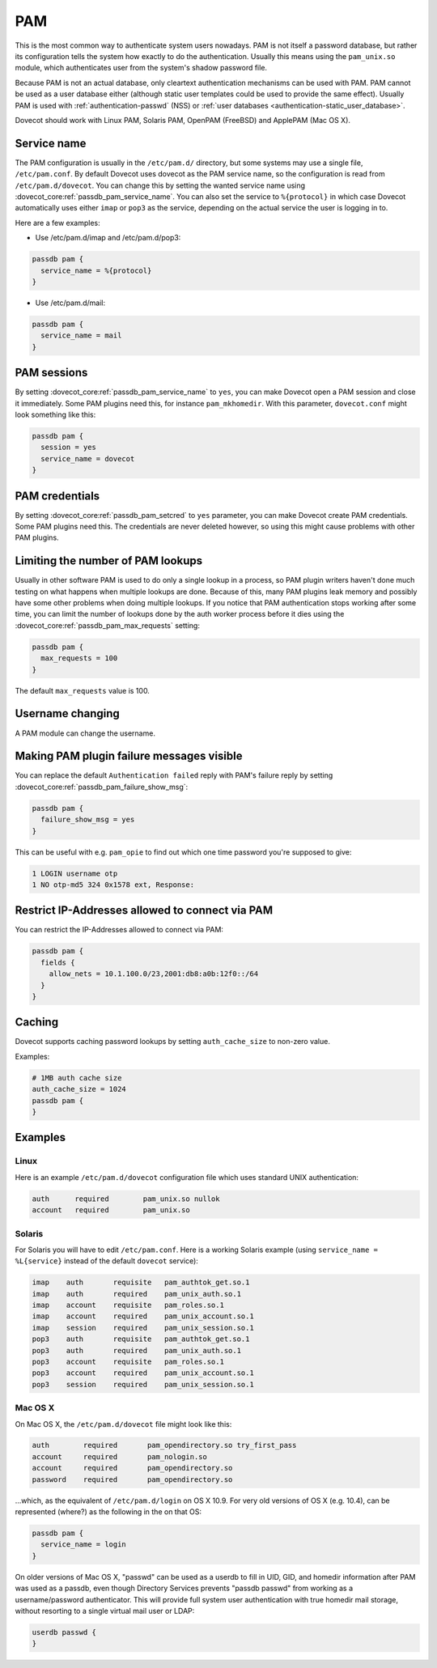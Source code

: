 .. _authentication-pam:

===
PAM
===

This is the most common way to authenticate system users nowadays. PAM is not
itself a password database, but rather its configuration tells the system how
exactly to do the authentication. Usually this means using the ``pam_unix.so``
module, which authenticates user from the system's shadow password file.

Because PAM is not an actual database, only cleartext authentication mechanisms
can be used with PAM. PAM cannot be used as a user database either (although
static user templates could be used to provide the same effect). Usually PAM is
used with :ref:`authentication-passwd` (NSS) or :ref:`user databases <authentication-static_user_database>`.

Dovecot should work with Linux PAM, Solaris PAM, OpenPAM (FreeBSD) and ApplePAM
(Mac OS X).

Service name
=============

The PAM configuration is usually in the ``/etc/pam.d/`` directory, but some
systems may use a single file, ``/etc/pam.conf``. By default Dovecot uses
dovecot as the PAM service name, so the configuration is read from
``/etc/pam.d/dovecot``. You can change this by setting the wanted service name
using :dovecot_core:ref:`passdb_pam_service_name`. You can also set the service
to ``%{protocol}`` in which case Dovecot automatically uses either ``imap`` or
``pop3`` as the service, depending on the actual service the user is logging
in to.

Here are a few examples:

* Use /etc/pam.d/imap and /etc/pam.d/pop3:

.. code-block:: none

  passdb pam {
    service_name = %{protocol}
  }

* Use /etc/pam.d/mail:

.. code-block:: none

  passdb pam {
    service_name = mail
  }

PAM sessions
=============

By setting :dovecot_core:ref:`passdb_pam_service_name` to ``yes``, you can make
Dovecot open a PAM session and close it immediately. Some PAM plugins need
this, for instance ``pam_mkhomedir``. With this parameter, ``dovecot.conf``
might look something like this:

.. code-block:: none

  passdb pam {
    session = yes
    service_name = dovecot
  }

PAM credentials
================
By setting :dovecot_core:ref:`passdb_pam_setcred` to ``yes`` parameter, you can
make Dovecot create PAM credentials. Some PAM plugins need this. The
credentials are never deleted however, so using this might cause problems with
other PAM plugins.

Limiting the number of PAM lookups
===================================

Usually in other software PAM is used to do only a single lookup in a process,
so PAM plugin writers haven't done much testing on what happens when multiple
lookups are done. Because of this, many PAM plugins leak memory and possibly
have some other problems when doing multiple lookups. If you notice that PAM
authentication stops working after some time, you can limit the number of
lookups done by the auth worker process before it dies using the
:dovecot_core:ref:`passdb_pam_max_requests` setting:

.. code-block:: none

  passdb pam {
    max_requests = 100
  }

The default ``max_requests`` value is 100.

Username changing
==================

A PAM module can change the username.

Making PAM plugin failure messages visible
===========================================

You can replace the default ``Authentication failed`` reply with PAM's failure
reply by setting :dovecot_core:ref:`passdb_pam_failure_show_msg`:

.. code-block:: none

  passdb pam {
    failure_show_msg = yes
  }

This can be useful with e.g. ``pam_opie`` to find out which one time password
you're supposed to give:

.. code-block:: none

  1 LOGIN username otp
  1 NO otp-md5 324 0x1578 ext, Response:

Restrict IP-Addresses allowed to connect via PAM
=================================================

You can restrict the IP-Addresses allowed to connect via PAM:

.. code-block:: none

  passdb pam {
    fields {
      allow_nets = 10.1.100.0/23,2001:db8:a0b:12f0::/64
    }
  }

Caching
========

Dovecot supports caching password lookups by setting ``auth_cache_size`` to
non-zero value.

Examples:

.. code-block:: none

  # 1MB auth cache size
  auth_cache_size = 1024
  passdb pam {
  }

Examples
=========

Linux
^^^^^^

Here is an example ``/etc/pam.d/dovecot`` configuration file which uses
standard UNIX authentication:

.. code-block:: none

  auth      required        pam_unix.so nullok
  account   required        pam_unix.so

Solaris
^^^^^^^^

For Solaris you will have to edit ``/etc/pam.conf``. Here is a working Solaris
example (using ``service_name = %L{service}`` instead of the default ``dovecot`` service):

.. code-block:: none

  imap    auth       requisite   pam_authtok_get.so.1
  imap    auth       required    pam_unix_auth.so.1
  imap    account    requisite   pam_roles.so.1
  imap    account    required    pam_unix_account.so.1
  imap    session    required    pam_unix_session.so.1
  pop3    auth       requisite   pam_authtok_get.so.1
  pop3    auth       required    pam_unix_auth.so.1
  pop3    account    requisite   pam_roles.so.1
  pop3    account    required    pam_unix_account.so.1
  pop3    session    required    pam_unix_session.so.1

Mac OS X
^^^^^^^^^

On Mac OS X, the ``/etc/pam.d/dovecot`` file might look like this:

.. code-block:: none

  auth        required       pam_opendirectory.so try_first_pass
  account     required       pam_nologin.so
  account     required       pam_opendirectory.so
  password    required       pam_opendirectory.so

...which, as the equivalent of ``/etc/pam.d/login`` on OS X 10.9. For very old
versions of OS X (e.g. 10.4), can be represented (where?) as the following in
the on that OS:

.. code-block:: none

  passdb pam {
    service_name = login
  }

On older versions of Mac OS X, "passwd" can be used as a userdb to fill in UID,
GID, and homedir information after PAM was used as a passdb, even though
Directory Services prevents "passdb passwd" from working as a username/password
authenticator. This will provide full system user authentication with true
homedir mail storage, without resorting to a single virtual mail user or LDAP:

.. code-block:: none

  userdb passwd {
  }
